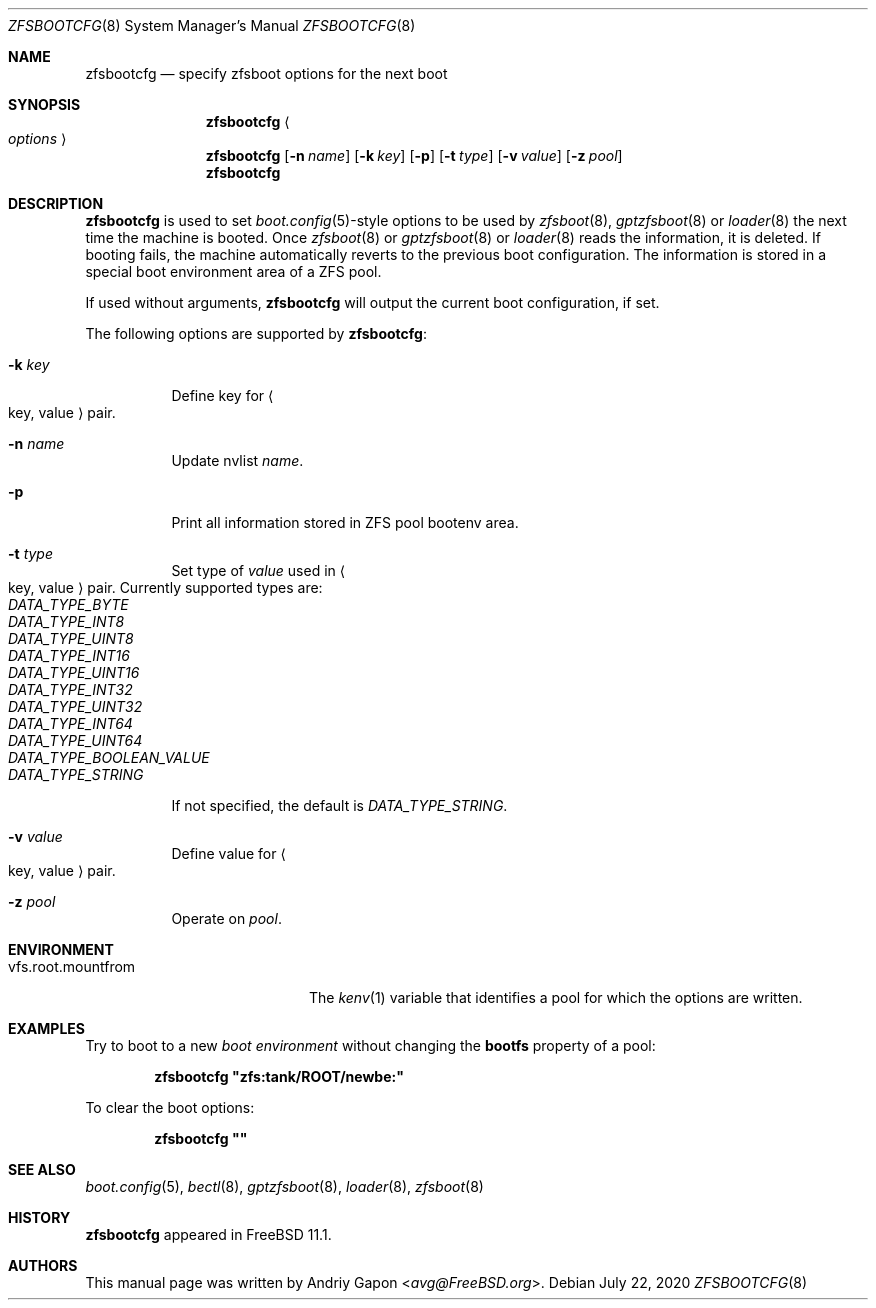 .\" Copyright (c) 2016 Andriy Gapon
.\" All rights reserved.
.\"
.\" Redistribution and use in source and binary forms, with or without
.\" modification, are permitted provided that the following conditions
.\" are met:
.\" 1. Redistributions of source code must retain the above copyright
.\"    notice, this list of conditions and the following disclaimer.
.\" 2. Redistributions in binary form must reproduce the above copyright
.\"    notice, this list of conditions and the following disclaimer in the
.\"    documentation and/or other materials provided with the distribution.
.\"
.\" THIS SOFTWARE IS PROVIDED BY THE AUTHOR AND CONTRIBUTORS ``AS IS'' AND
.\" ANY EXPRESS OR IMPLIED WARRANTIES, INCLUDING, BUT NOT LIMITED TO, THE
.\" IMPLIED WARRANTIES OF MERCHANTABILITY AND FITNESS FOR A PARTICULAR PURPOSE
.\" ARE DISCLAIMED.  IN NO EVENT SHALL THE AUTHOR OR CONTRIBUTORS BE LIABLE
.\" FOR ANY DIRECT, INDIRECT, INCIDENTAL, SPECIAL, EXEMPLARY, OR CONSEQUENTIAL
.\" DAMAGES (INCLUDING, BUT NOT LIMITED TO, PROCUREMENT OF SUBSTITUTE GOODS
.\" OR SERVICES; LOSS OF USE, DATA, OR PROFITS; OR BUSINESS INTERRUPTION)
.\" HOWEVER CAUSED AND ON ANY THEORY OF LIABILITY, WHETHER IN CONTRACT, STRICT
.\" LIABILITY, OR TORT (INCLUDING NEGLIGENCE OR OTHERWISE) ARISING IN ANY WAY
.\" OUT OF THE USE OF THIS SOFTWARE, EVEN IF ADVISED OF THE POSSIBILITY OF
.\" SUCH DAMAGE.
.\"
.\" $NQC$
.\"
.Dd July 22, 2020
.Dt ZFSBOOTCFG 8
.Os
.Sh NAME
.Nm zfsbootcfg
.Nd "specify zfsboot options for the next boot"
.Sh SYNOPSIS
.Nm
.Ao Ar options Ac
.Nm
.Op Fl n Ar name
.Op Fl k Ar key
.Op Fl p
.Op Fl t Ar type
.Op Fl v Ar value
.Op Fl z Ar pool
.Nm
.Sh DESCRIPTION
.Nm
is used to set
.Xr boot.config 5 Ns -style
options to be used by
.Xr zfsboot 8 ,
.Xr gptzfsboot 8
or
.Xr loader 8
the next time the machine is booted.
Once
.Xr zfsboot 8
or
.Xr gptzfsboot 8
or
.Xr loader 8
reads the information, it is deleted.
If booting fails, the machine automatically reverts to the previous
boot configuration.
The information is stored in a special boot environment area of a ZFS pool.
.Pp
If used without arguments,
.Nm
will output the current boot configuration, if set.
.Pp
The following options are supported by
.Nm :
.Bl -tag -width indent
.It Fl k Ar key
Define key for
.Ao key , value Ac
pair.
.It Fl n Ar name
Update nvlist
.Ar name .
.It Fl p
Print all information stored in ZFS pool bootenv area.
.It Fl t Ar type
Set type of
.Ar value
used in
.Ao key , value Ac
pair.
Currently supported types are:
.Bl -tag -width indent -compact
.It Ar DATA_TYPE_BYTE
.It Ar DATA_TYPE_INT8
.It Ar DATA_TYPE_UINT8
.It Ar DATA_TYPE_INT16
.It Ar DATA_TYPE_UINT16
.It Ar DATA_TYPE_INT32
.It Ar DATA_TYPE_UINT32
.It Ar DATA_TYPE_INT64
.It Ar DATA_TYPE_UINT64
.It Ar DATA_TYPE_BOOLEAN_VALUE
.It Ar DATA_TYPE_STRING
.El
.Pp
If not specified, the default is
.Ar DATA_TYPE_STRING .
.It Fl v Ar value
Define value for
.Ao key , value Ac
pair.
.It Fl z Ar pool
Operate on
.Ar pool .
.El
.Sh ENVIRONMENT
.Bl -tag -width vfs.root.mountfrom -compact
.It Ev vfs.root.mountfrom
The
.Xr kenv 1
variable that identifies a pool for which the options are written.
.El
.Sh EXAMPLES
Try to boot to a new
.Em boot environment
without changing the
.Cm bootfs
property of a pool:
.Pp
.Dl "zfsbootcfg ""zfs:tank/ROOT/newbe:""
.Pp
To clear the boot options:
.Pp
.Dl "zfsbootcfg """"
.Sh SEE ALSO
.Xr boot.config 5 ,
.Xr bectl 8 ,
.Xr gptzfsboot 8 ,
.Xr loader 8 ,
.Xr zfsboot 8
.Sh HISTORY
.Nm
appeared in
.Fx 11.1 .
.Sh AUTHORS
This manual page was written by
.An Andriy Gapon Aq Mt avg@FreeBSD.org .

